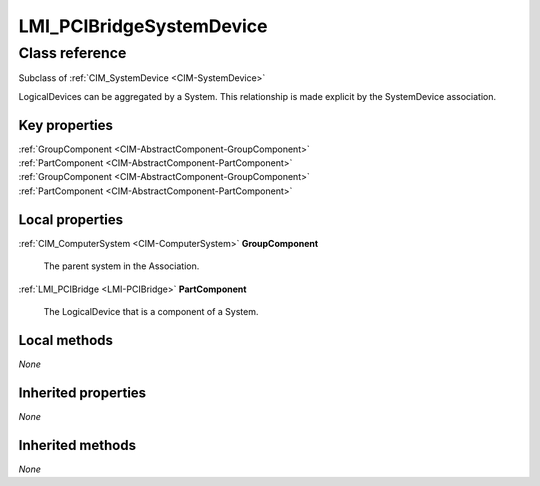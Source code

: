 .. _LMI-PCIBridgeSystemDevice:

LMI_PCIBridgeSystemDevice
-------------------------

Class reference
===============
Subclass of :ref:`CIM_SystemDevice <CIM-SystemDevice>`

LogicalDevices can be aggregated by a System. This relationship is made explicit by the SystemDevice association.


Key properties
^^^^^^^^^^^^^^

| :ref:`GroupComponent <CIM-AbstractComponent-GroupComponent>`
| :ref:`PartComponent <CIM-AbstractComponent-PartComponent>`
| :ref:`GroupComponent <CIM-AbstractComponent-GroupComponent>`
| :ref:`PartComponent <CIM-AbstractComponent-PartComponent>`

Local properties
^^^^^^^^^^^^^^^^

.. _LMI-PCIBridgeSystemDevice-GroupComponent:

:ref:`CIM_ComputerSystem <CIM-ComputerSystem>` **GroupComponent**

    The parent system in the Association.

    
.. _LMI-PCIBridgeSystemDevice-PartComponent:

:ref:`LMI_PCIBridge <LMI-PCIBridge>` **PartComponent**

    The LogicalDevice that is a component of a System.

    

Local methods
^^^^^^^^^^^^^

*None*

Inherited properties
^^^^^^^^^^^^^^^^^^^^

*None*

Inherited methods
^^^^^^^^^^^^^^^^^

*None*

